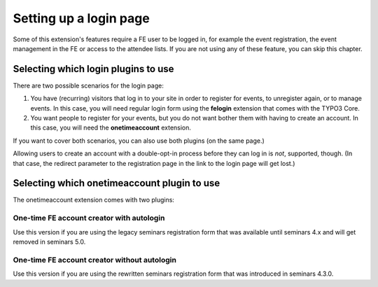.. ==================================================
.. DEFINE SOME TEXTROLES
.. --------------------------------------------------
.. role::   underline
.. role::   typoscript(code)
.. role::   ts(typoscript)
   :class:  typoscript
.. role::   php(code)

.. _login-page:

=======================
Setting up a login page
=======================

Some of this extension's features require a FE user to be logged in, for example
the event registration, the event management in the FE or access to the attendee
lists. If you are not using any of these feature, you can skip this chapter.

Selecting which login plugins to use
====================================

There are two possible scenarios for the login page:

1.  You have (recurring) visitors that log in to your site in order to register
    for events, to unregister again, or to manage events.
    In this case, you will need regular login form using the **felogin**
    extension that comes with the TYPO3 Core.

2.  You want people to register for your events, but you do not want bother them
    with having to create an account. In this case, you will need the
    **onetimeaccount** extension.

If you want to cover both scenarios, you can also use both plugins (on the same
page.)

Allowing users to create an account with a double-opt-in process before they can
log in is *not*, supported, though. (In that case, the redirect parameter to
the registration page in the link to the login page will get lost.)

Selecting which onetimeaccount plugin to use
============================================

The onetimeaccount extension comes with two plugins:

One-time FE account creator with autologin
------------------------------------------

Use this version if you are using the legacy seminars registration form that
was available until seminars 4.x and will get removed in seminars 5.0.

One-time FE account creator without autologin
---------------------------------------------

Use this version if you are using the rewritten seminars registration form that
was introduced in seminars 4.3.0.
